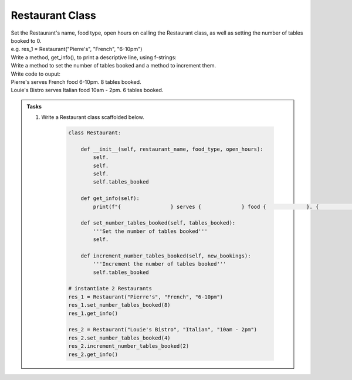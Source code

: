 ====================================================
Restaurant Class
====================================================
    
| Set the Restaurant's name, food type, open hours on calling the Restaurant class, as well as setting the number of tables booked to 0.
| e.g. res_1 = Restaurant("Pierre's", "French", "6-10pm")
| Write a method, get_info(), to print a descriptive line, using f-strings: 
| Write a method to set the number of tables booked and a method to increment them.

| Write code to ouput:
| Pierre's serves French food 6-10pm. 8 tables booked.
| Louie's Bistro serves Italian food 10am - 2pm. 6 tables booked.

.. admonition:: Tasks

    #. Write a Restaurant class scaffolded below.

        .. code-block:: python

            class Restaurant:

                def __init__(self, restaurant_name, food_type, open_hours):
                    self.
                    self.
                    self.
                    self.tables_booked
                    
                def get_info(self):
                    print(f"{                } serves {             } food {             }. {             } tables booked.")

                def set_number_tables_booked(self, tables_booked):
                    '''Set the number of tables booked'''
                    self.
                
                def increment_number_tables_booked(self, new_bookings):
                    '''Increment the number of tables booked'''
                    self.tables_booked
                    
            # instantiate 2 Restaurants
            res_1 = Restaurant("Pierre's", "French", "6-10pm")
            res_1.set_number_tables_booked(8)
            res_1.get_info()

            res_2 = Restaurant("Louie's Bistro", "Italian", "10am - 2pm")
            res_2.set_number_tables_booked(4)
            res_2.increment_number_tables_booked(2)
            res_2.get_info()


    .. dropdown::
        :icon: codescan
        :color: primary
        :class-container: sd-dropdown-container

        .. tab-set::

            .. tab-item:: Q1

                Write a class for a Restaurant.

                .. code-block:: python

                    class Restaurant:

                        def __init__(self, restaurant_name, food_type, open_hours):
                            self.restaurant_name = restaurant_name
                            self.food_type = food_type
                            self.open_hours = open_hours
                            self.tables_booked = 0
                            
                        def get_info(self):
                            print(f"{self.restaurant_name} serves {self.food_type} food {self.open_hours}. {self.tables_booked} tables booked.")

                        def set_number_tables_booked(self, tables_booked):
                            '''Set the number of tables booked'''
                            self.tables_booked = tables_booked
                        
                        def increment_number_tables_booked(self, new_bookings):
                            '''Increment the number of tables booked'''
                            self.tables_booked += new_bookings
                            
                    # instantiate 2 Restaurants
                    res_1 = Restaurant("Pierre's", "French", "6-10pm")
                    res_1.set_number_tables_booked(8)
                    res_1.get_info()

                    res_2 = Restaurant("Louie's Bistro", "Italian", "10am - 2pm")
                    res_2.set_number_tables_booked(4)
                    res_2.increment_number_tables_booked(2)
                    res_2.get_info()
